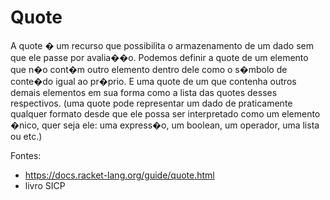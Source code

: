 * Quote

A quote � um recurso que possibilita o armazenamento de um dado sem que ele passe por avalia��o. Podemos definir a quote de um elemento que n�o cont�m outro elemento dentro dele como o s�mbolo de conte�do igual ao pr�prio. E uma quote de um que contenha outros demais elementos em sua forma como a lista das quotes desses respectivos. (uma quote pode representar um dado de praticamente qualquer formato desde que ele possa ser interpretado como um elemento �nico, quer seja ele: uma express�o, um boolean, um operador, uma lista ou etc.)

Fontes:
- https://docs.racket-lang.org/guide/quote.html
- livro SICP